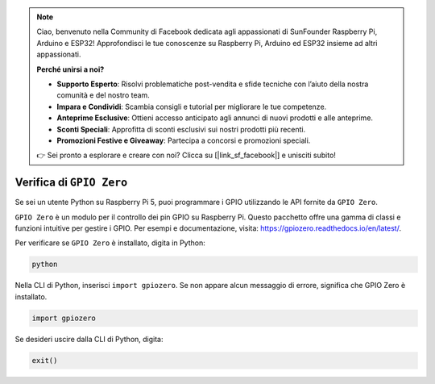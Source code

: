 .. note::

    Ciao, benvenuto nella Community di Facebook dedicata agli appassionati di SunFounder Raspberry Pi, Arduino e ESP32! Approfondisci le tue conoscenze su Raspberry Pi, Arduino ed ESP32 insieme ad altri appassionati.

    **Perché unirsi a noi?**

    - **Supporto Esperto**: Risolvi problematiche post-vendita e sfide tecniche con l’aiuto della nostra comunità e del nostro team.
    - **Impara e Condividi**: Scambia consigli e tutorial per migliorare le tue competenze.
    - **Anteprime Esclusive**: Ottieni accesso anticipato agli annunci di nuovi prodotti e alle anteprime.
    - **Sconti Speciali**: Approfitta di sconti esclusivi sui nostri prodotti più recenti.
    - **Promozioni Festive e Giveaway**: Partecipa a concorsi e promozioni speciali.

    👉 Sei pronto a esplorare e creare con noi? Clicca su [|link_sf_facebook|] e unisciti subito!

Verifica di ``GPIO Zero``
=================================

Se sei un utente Python su Raspberry Pi 5, puoi programmare i GPIO utilizzando 
le API fornite da ``GPIO Zero``.

``GPIO Zero`` è un modulo per il controllo dei pin GPIO su Raspberry Pi. 
Questo pacchetto offre una gamma di classi e funzioni intuitive per gestire i GPIO. 
Per esempi e documentazione, visita: https://gpiozero.readthedocs.io/en/latest/.

Per verificare se ``GPIO Zero`` è installato, digita in Python:

.. raw:: html

   <run></run>

.. code-block::

    python

.. image:: ../python_pi5/img/zero_01.png
    :width: 100%


Nella CLI di Python, inserisci ``import gpiozero``. Se non appare alcun messaggio 
di errore, significa che GPIO Zero è installato.

.. raw:: html

   <run></run>

.. code-block::

    import gpiozero

.. image:: ../python_pi5/img/zero_02.png
    :width: 100%


Se desideri uscire dalla CLI di Python, digita:

.. raw:: html

   <run></run>

.. code-block::

    exit()

.. image:: ../python_pi5/img/zero_03.png
    :width: 100%


